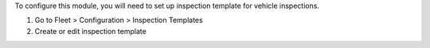 To configure this module, you will need to set up inspection template for vehicle inspections.

#. Go to Fleet > Configuration > Inspection Templates
#. Create or edit inspection template
